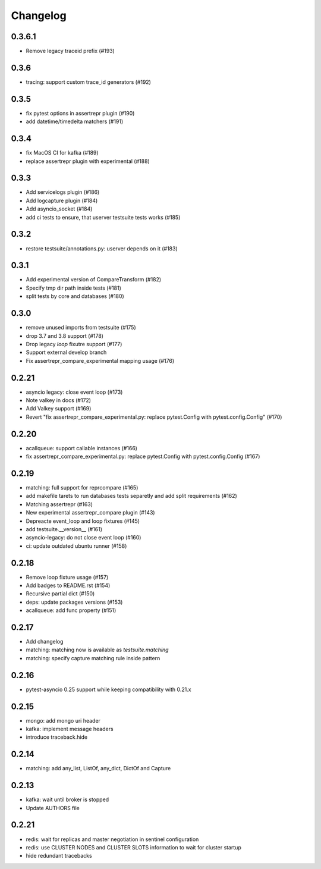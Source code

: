 Changelog
---------

0.3.6.1
~~~~~~~

- Remove legacy traceid prefix (#193)

0.3.6
~~~~~

- tracing: support custom trace_id generators (#192)

0.3.5
~~~~~

- fix pytest options in assertrepr plugin (#190)
- add datetime/timedelta matchers (#191)

0.3.4
~~~~~

- fix MacOS CI for kafka (#189)
- replace assertrepr plugin with experimental (#188)

0.3.3
~~~~~

- Add servicelogs plugin (#186)
- Add logcapture plugin (#184)
- Add asyncio_socket (#184)
- add ci tests to ensure, that userver testsuite tests works (#185)

0.3.2
~~~~~

- restore testsuite/annotations.py: userver depends on it (#183)

0.3.1
~~~~~

- Add experimental version of CompareTransform (#182)
- Specify tmp dir path inside tests (#181)
- split tests by core and databases (#180)

0.3.0
~~~~~
- remove unused imports from testsuite (#175)
- drop 3.7 and 3.8 support (#178)
- Drop legacy `loop` fixutre support (#177)
- Support external develop branch
- Fix assertrepr_compare_experimental mapping usage (#176)

0.2.21
~~~~~~

- asyncio legacy: close event loop (#173)
- Note valkey in docs (#172)
- Add Valkey support (#169)
- Revert "fix assertrepr_compare_experimental.py: replace pytest.Config with pytest.config.Config" (#170)

0.2.20
~~~~~~

- acallqueue: support callable instances (#166)
- fix assertrepr_compare_experimental.py: replace pytest.Config with pytest.config.Config (#167)

0.2.19
~~~~~~

- matching: full support for reprcompare (#165)
- add makefile tarets to run databases tests separetly and add split requirements (#162)
- Matching assertrepr (#163)
- New experimental assertrepr_compare plugin (#143)
- Depreacte event_loop and loop fixtures (#145)
- add testsuite.__version__ (#161)
- asyncio-legacy: do not close event loop (#160)
- ci: update outdated ubuntu runner (#158)

0.2.18
~~~~~~

- Remove loop fixture usage (#157)
- Add badges to README.rst (#154)
- Recursive partial dict (#150)
- deps: update packages versions (#153)
- acallqueue: add func property (#151)

0.2.17
~~~~~~

- Add changelog
- matching: matching now is available as `testsuite.matching`
- matching: specify capture matching rule inside pattern

0.2.16
~~~~~~

- pytest-asyncio 0.25 support while keeping compatibility with 0.21.x

0.2.15
~~~~~~

- mongo: add mongo uri header
- kafka: implement message headers
- introduce traceback.hide

0.2.14
~~~~~~

- matching: add any_list, ListOf, any_dict, DictOf and Capture


0.2.13
~~~~~~

- kafka: wait until broker is stopped
- Update AUTHORS file

0.2.21
~~~~~~

- redis: wait for replicas and master negotiation in sentinel configuration
- redis: use CLUSTER NODES and CLUSTER SLOTS information to wait for cluster startup
- hide redundant tracebacks
